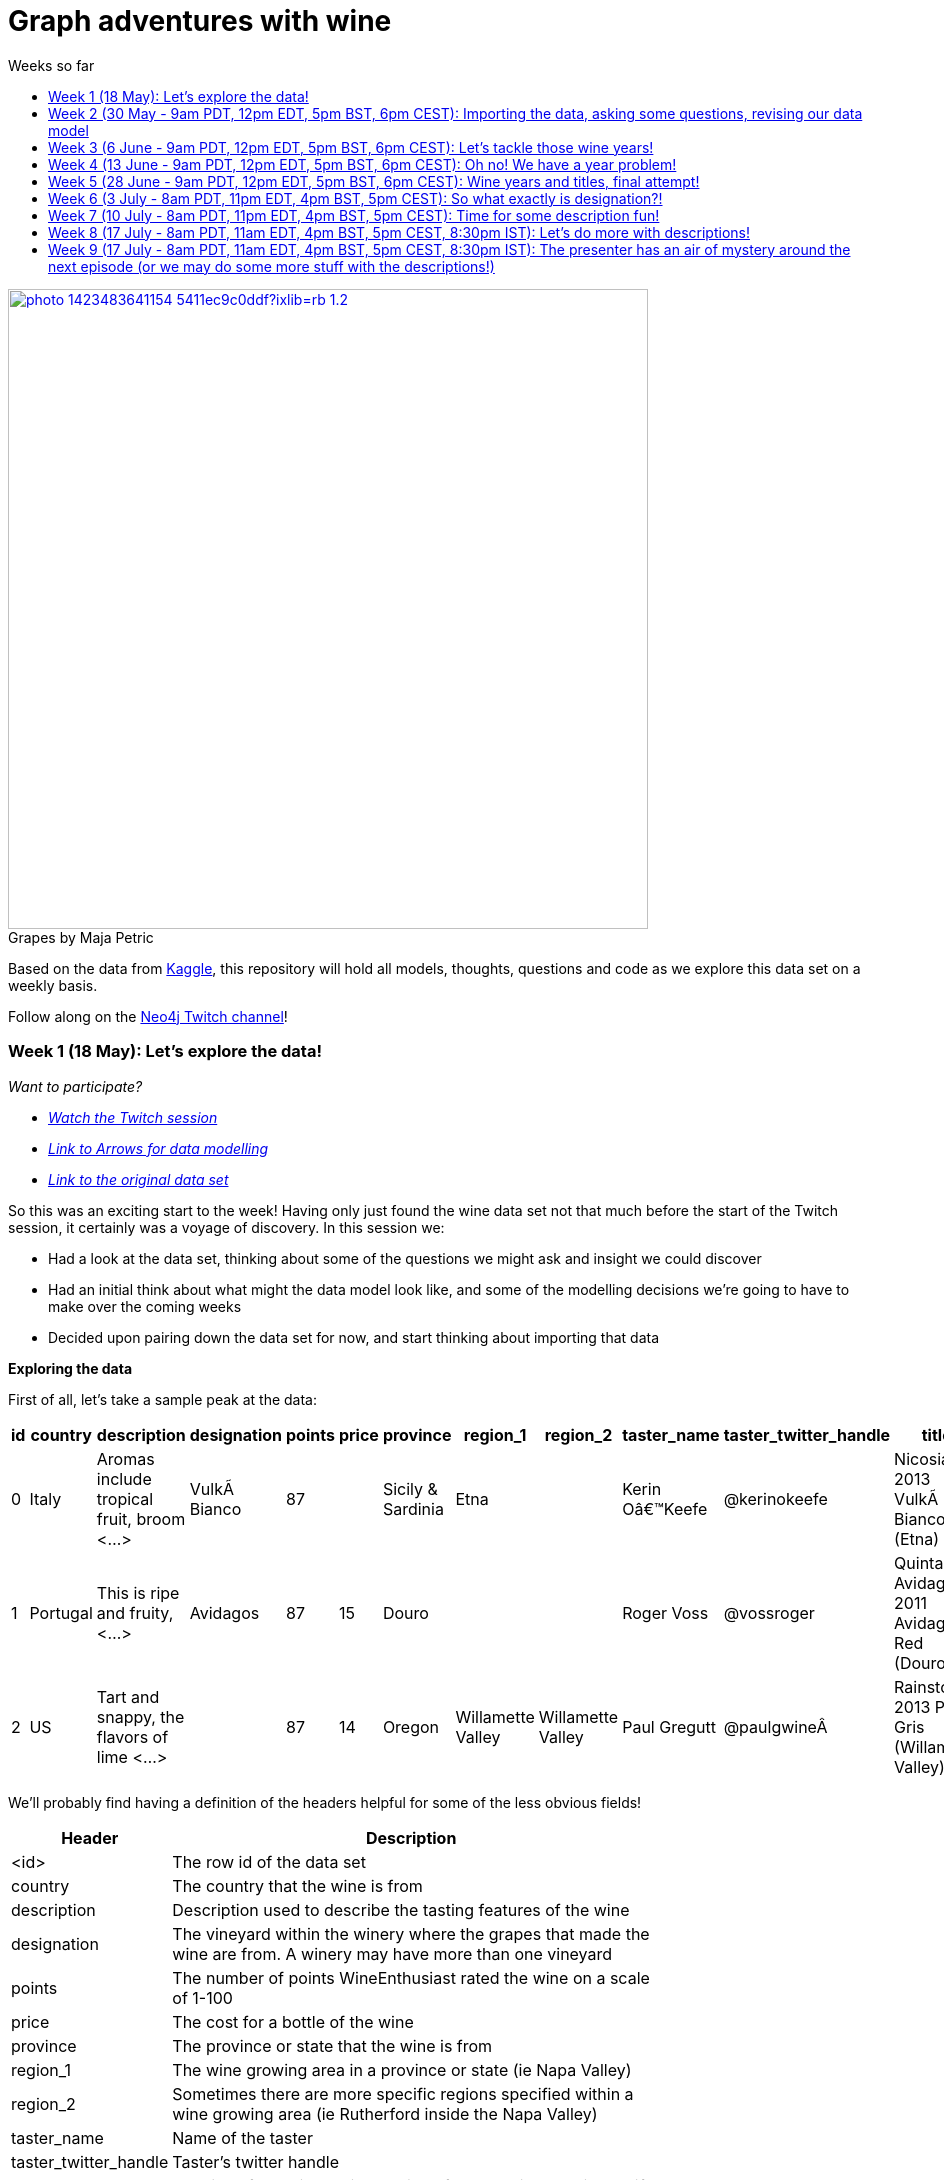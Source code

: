 = Graph adventures with wine
:toc:
:toc-title: Weeks so far
:toclevels: 2

.by Maja Petric
[caption="Grapes  ",link=https://unsplash.com/photos/vGQ49l9I4EE] 
image::https://images.unsplash.com/photo-1423483641154-5411ec9c0ddf?ixlib=rb-1.2.1&ixid=eyJhcHBfaWQiOjEyMDd9&auto=format&fit=crop&w=1950&q=80[width=640, align="center"] 


Based on the data from https://www.kaggle.com/zynicide/wine-reviews/data[Kaggle], this repository will hold all models, thoughts, questions and code as we explore this data set on a weekly basis.

Follow along on the https://twitch.tv/neo4j_[Neo4j Twitch channel]!


[#week1]
=== Week 1 (18 May): Let's explore the data!
_Want to participate?_

* _https://www.youtube.com/watch?v=J7WHEnA-Ygg[Watch the Twitch session^]_
* _http://www.apcjones.com/arrows/#[Link to Arrows for data modelling^]_
* _https://www.kaggle.com/zynicide/wine-reviews/data[Link to the original data set^]_

So this was an exciting start to the week! Having only just found the wine data set not that much before the start of the Twitch session, it certainly was a voyage of discovery. In this session we:

* Had a look at the data set, thinking about some of the questions we might ask and insight we could discover
* Had an initial think about what might the data model look like, and some of the modelling decisions we're going to have to make over the coming weeks
* Decided upon pairing down the data set for now, and start thinking about importing that data

*Exploring the data*

First of all, let's take a sample peak at the data:
|===
|id |country |description |designation |points |price |province |region_1 |region_2 |taster_name |taster_twitter_handle |title |variety |winery 

|0
|Italy
|Aromas include tropical fruit, broom <...>
|VulkÃ  Bianco
|87
|
|Sicily & Sardinia
|Etna
|
|Kerin Oâ€™Keefe
|@kerinokeefe
|Nicosia 2013 VulkÃ  Bianco  (Etna)
|White Blend
|Nicosia

|1
|Portugal
|This is ripe and fruity,  <...>	
|Avidagos
|87
|15
|Douro
|
|
|Roger Voss
|@vossroger
|Quinta dos Avidagos 2011 Avidagos Red (Douro)
|Portuguese Red
|Quinta dos Avidagos

|2
|US
|Tart and snappy, the flavors of lime  <...>
|
|87
|14
|Oregon
|Willamette Valley
|Willamette Valley
|Paul Gregutt
|@paulgwineÂ
|Rainstorm 2013 Pinot Gris (Willamette Valley)
|Pinot Gris
|Rainstorm
|===

We'll probably find having a definition of the headers helpful for some of the less obvious fields!

[cols="1,4",width="75%"]
|===
|Header | Description

|<id>
|The row id of the data set

|country 
|The country that the wine is from

|description 
|Description used to describe the tasting features of the wine

|designation 
|The vineyard within the winery where the grapes that made the wine are from. A winery may have more than one vineyard

|points 
|The number of points WineEnthusiast rated the wine on a scale of 1-100

|price 
|The cost for a bottle of the wine

|province 
|The province or state that the wine is from

|region_1 
|The wine growing area in a province or state (ie Napa Valley)

|region_2 
|Sometimes there are more specific regions specified within a wine growing area (ie Rutherford inside the Napa Valley)

|taster_name 
|Name of the taster

|taster_twitter_handle 
|Taster's twitter handle

|title 
|The title of the wine review, which often contains the vintage if you're interested in extracting that feature

|variety 
|The type of grapes used to make the wine (ie Pinot Noir)

|winery 
|The winery that made the wine
|===

A very interesting data set indeed. There are some rather cool things that we can explore, such as:

* Do tasters stick to certain wines, or do they go across different grape varieties/countries?
* How do points compare to price?
* How do varities cross countries?
* We can tokenise the description - can we recommend wines based on description elements?
* ...and so many more!

*Data set challenges*

As we explored this data, a number of questions arose: 

* Could we safely make the assumption that each line represented a unique wine? Or were we looking at a wine with multiple entries becauses different reviewers reviewed it?
* Were there data duplications?
* What's the year of the wine?
* and so forth

We decided to have a quick look at the data using MS Excel. We discovered some things about the data:

* there is only one wine per reviewer, so we're not dealing with multiple reviews per wine
* there are indeed duplications in the wine, we need to resolve those
* we are going to need to do some work on the wine name - we'll need to extract the year, and also we'll want to keep the title as a wine can be across many years

As an outcome of the session, I will revise the data and removed the duplicates in the dataset. Note that we could have done this within Neo4j, but I am always a fan of cleaning the data prior to a load if it is straightforward to do so!

*Modelling*

We then turned our thoughts to modelling. Using http://www.apcjones.com/arrows[Arrows^], we took a first pass at taking all of the data elements available, and then assigning them as either node labels, relationship types, or properties on either. The first pass looked like this:

.The initial pass - getting the data down on paper!
image::img\model1.jpg[]

Whilst this is far from the finished article, this initial pass allows us to start thinking about what questions we were looking to answer, and based on that, how would we change this model. There will be other things we'll need to think about resolving too, such as:

* How are we going to manage `Province` -> `Region1` -> `Region2`? Not all wines have all those details
* How are we going to represent `Wine` (of which the title contains name wine + year), and then the `WineTitle` and it's respective `Year`?
* We've also got `Designation` to add! Where's that going?

We will visit all of these questions, and more, as we continue our wine adventure!

*Importing the data*

For now, we've got a cut-down model we're going to import (we'll import the rest in the next session!), which is the following

.Model based on partial data - slightly less contravertial!
image::img\model2.jpg[]

Based on the approaches we use below, we are dealing with some of the duplicate values for now.

*Setting indexes*

As we would expect `Winery` and `Country` to be unique names, we are going to be setting some indexes to allow use to `MERGE` as we load the new data. `MERGE` behaves like a `CREATE` if the data doesn't already exist, and a `MATCH` if it does. You can read more about `MERGE` in https://neo4j.com/docs/cypher-manual/current/clauses/merge/[the documentation^].

For now, we're going to assume that `Province` is also unique, and we'll set an index on a property for that too. Not the end of the world we've we're wrong - we'll just correct the data later. All part of the journey.

I suggest you enable https://neo4j.com/developer/neo4j-browser/#browser-tips[multi statement query editor^] in browser as we start to do multiple queries in a row!

To set the indexes, run the following in Neo4j Browser:

----
CREATE INDEX ON :Winery(name);
CREATE INDEX ON :Province(name);
CREATE INDEX ON :Country(name);
----

*Dealing with null values*

So we discovered some null values in our data! We have some decisions to make. Do we want to skip values if they have a null, or do we want to set a default value? For the purposes of Country, Province and Winery, we are going to want to set some sort of value. Either we can later on extrapolate the information and correct it, or we are getting useful information by knowing it does not exist. So for this scenario we are going to stick with 'No Country', 'No Province' and 'No Winery' as our default options.

There are a number of ways we can deal with null values, and in this instance, I'm going to use the `FOREACH - IN CASE WHEN` trick. We are going to be combining `FOREACH` to allow us to do a `MERGE`, and `CASE` to check for nulls and set a default. I'm still looking for any content talking about this trick, and I'll update this document when I find it!

Loading the nodes and relationships can be memory hungry, so I am going to load the data in two passes. First of all, let's load all the nodes:
----
:auto //add this line if you're using Neo4j Browser
USING PERIODIC COMMIT 1000
LOAD CSV WITH HEADERS FROM 'https://raw.githubusercontent.com/lju-lazarevic/wine/master/data/winemag-data-130k-v3.csv' AS row
FOREACH (i IN 
    CASE WHEN row.country IS NOT NULL 
         THEN [row.country] 
         ELSE ["No Country"] 
    END | MERGE (c:Country {name:i}))
FOREACH (i IN 
    CASE WHEN row.province IS NOT NULL 
         THEN [row.province] 
         ELSE ["No Province"] 
    END | MERGE (p:Province {name:i}))
FOREACH (i IN 
    CASE WHEN row.winery IS NOT NULL 
         THEN [row.winery] 
         ELSE ["No Winery"] 
    END | MERGE (w:Winery {name:i}))
----

Now we need to add the relationships between country, province and winery. I'm sure there's a prettier way to do this, which I will update when I think of it! For now, we also need to think about those null values again when we're doing the second pass:
----
:auto //add this line if you're using Neo4j Browser
USING PERIODIC COMMIT 1000
//:auto
//USING PERIODIC COMMIT 1000
LOAD CSV WITH HEADERS FROM 'https://raw.githubusercontent.com/lju-lazarevic/wine/master/data/winemag-data-130k-v3.csv' AS row
WITH 
    CASE row.country 
        WHEN null 
        THEN "No Country" 
        ELSE row.country 
    END AS country,
    CASE row.province 
        WHEN null 
        THEN "No Province" 
        ELSE row.province 
    END AS province, 
    CASE row.winery 
        WHEN null 
        THEN "No Winery" 
        ELSE row.winery 
    END AS winery
MATCH (c:Country {name:country}), 
    (p:Province {name:province}), 
    (w:Winery {name:winery})
MERGE (w)-[:FROM_PROVENCE]->(p)
WITH p,c
MERGE (p)-[:PROVINCE_COUNTRY]->(c)
----

And that's the data in! As we've been using `MERGE`, that will take care of any duplicate values, so we don't need to worry about those.

*What next?*

Phew! So we've got some data in. I'll leave it to you, dear reader, to think what questions you might ask of the data. I'll suggest the following to get you started, and we'll cover them in the next session:

* Which countries have the most wineries?
* Are there any wineries across different countries?
* Which wineries are across multiple provinces?

I would love to hear what interesting discoveries you have also found. Let me know during the session!

See you on the 1st June!

[#week2]
=== Week 2 (30 May - 9am PDT, 12pm EDT, 5pm BST, 6pm CEST): Importing the data, asking some questions, revising our data model


.by Tim Mossholder
[caption="Vineyard and Hills  ",link=https://unsplash.com/photos/KDlLiCL7XPk, align="center"] 
image::https://images.unsplash.com/photo-1464036388609-747537735eab?ixlib=rb-1.2.1&ixid=eyJhcHBfaWQiOjEyMDd9&auto=format&fit=crop&w=1950&q=80[width=640, align="center"] 

https://twitch.tv/neo4j_[Neo4j on Twitch!^]

_Want to participate?_

* _https://www.youtube.com/watch?v=__iDEan55Xw[Watch the Twitch session part 1^]_
*_https://www.youtube.com/watch?v=KmCRpCp25qM[Watch the Twitch session part 2 - conneciton dropped^]_
* _Download and install http://neo4j.com/download[Neo4j Desktop^]_
* _Create a new project in Neo4j Desktop called wine, and add a database. You may find https://neo4j.com/developer/neo4j-desktop/[this developer guide^] helpful_
* _Complete the steps for Week 1 to load the data_

Can't make the session? Not to worry, the recording will be on the https://youtube.com/neo4j[Neo4j YouTube channel^] soon after.

This week was an interesting installment! We spent the first part of the session walking through the rationale behind the load queries for the data. As you may recall we had some duplicates to deal with, so we made some decisions, such as assuming that all wineries and provinces has unique names, and we imported the data.

I also posed some questions to you all to ask of this data, as a reminder, the questions were:

* Which countries have the most wineries?
* Are there any wineries across different countries?
* Which wineries are across multiple provinces?

As well as using Cypher to answer the questions, we also had a brief look at the data using Neo4j Bloom. For those of you who have not come across Bloom before, it's a near natural language visualisation tool for graphs. You can read more about it https://medium.com/neo4j/bloom-ing-marvellous-a2be0c3702bb[here^].

So, onto those queries!

.Which countries have the most wineries?
----
MATCH path=(w:Winery)-[:FROM_PROVENCE]->(p:Province)-[:PROVINCE_COUNTRY]->(c:Country)
RETURN c.name AS Country, count(DISTINCT w) AS Total 
ORDER BY Total DESC
----

.Which wineries are across multiple provinces?
----
MATCH (w:Winery)-[:FROM_PROVENCE]->(p:Province)
WITH w, COLLECT(p.name) AS Provinces, count(p) AS Total
RETURN w.name AS Winery, Provinces, Total 
ORDER BY Total DESC
----

So, having had a look at that data, we then decided to add more data. Again, we're going to leave the sticky matter of how to deal with regions for now. We decided we'd add `Taster`, `Designation` and `Variety`, as well as the `Wine` itself. If you recall, `Wine` name also contained the year - and we'll probably want to extract that. But for now, we'll import it as is.

.The expanded data model that now includes Designation, Taster, Wine and Variety
image::img\model3.jpg[]

First of all, we need to set some indexes. We do this because this will allow us to search for data faster by using an index look up on properties of interest rather than doing a full database scan. It's also super helpful if we're using `MERGE`, again for the same reason.

.Set the required indexes
----
//indexes for additional data
CREATE INDEX ON :Wine(id);
CREATE INDEX ON :Taster(name);
CREATE INDEX ON :Variety(name);
CREATE INDEX ON :Designation(name);
----

And now we can load the data. As before, we will do two passes of this, one to create the nodes, and then the second pass to create the relationships. You will notice in the second pass we also search for the `Winery` node - this is so that we can connect it up to `Wine`!

.Loading the `Designation`, `Taster`, `Variety` and `Wine` nodes. Note that we use `CREATE` for `Wine` - that's because we expect all instances to be unique, so we can just create them
----
:auto //add this line if you're using Neo4j Browser
USING PERIODIC COMMIT 1000
LOAD CSV WITH HEADERS FROM 'https://raw.githubusercontent.com/lju-lazarevic/wine/master/data/winemag-data-130k-v3.csv' AS row
FOREACH (i IN
    CASE WHEN row.designation IS NOT NULL
         THEN [row.designation]
         ELSE ["No Designation"]
    END | MERGE (d:Designation {name:i}))
FOREACH (i IN
    CASE WHEN row.taster_name IS NOT NULL
         THEN [row.taster_name]
         ELSE ["No Taster"]
    END | MERGE (t:Taster {name:i}))
FOREACH (i IN
    CASE WHEN row.variety IS NOT NULL
         THEN [row.variety]
         ELSE ["No Variety"]
    END | MERGE (v:Variety {name:i}))
CREATE (w:Wine {id:row.id, title:row.title})
----

.And following up with creating the relationships. You will notice all of the relationship types are `CREATE`, this is because they all join onto `Wine`, which as we said previously, we assume to be unique for all entries.
----
:auto //add this line if you're using Neo4j Browser
USING PERIODIC COMMIT 1000
LOAD CSV WITH HEADERS FROM 'https://raw.githubusercontent.com/lju-lazarevic/wine/master/data/winemag-data-130k-v3.csv' AS row
WITH
    CASE row.designation
        WHEN null
        THEN "No Designation"
        ELSE row.designation
    END AS designation,
    CASE row.taster_name 
        WHEN null
        THEN "No Taster"
        ELSE row.taster_name 
    END AS taster,
    CASE row.variety
        WHEN null
        THEN "No Variety"
        ELSE row.variety
    END AS variety,
    CASE row.winery
        WHEN null
        THEN "No Winery"
        ELSE row.winery
    END AS winery,
    row.id as id
MATCH (d:Designation {name:designation}),
    (t:Taster {name:taster}),
    (v:Variety {name:variety}),
    (w:Wine {id:id}),
    (win:Winery {name:winery})
CREATE (w)-[:FROM_WINERY]->(win)
CREATE (w)-[:HAS_VARIETY]->(v)
CREATE (t)-[:RATES_WINE]->(w)
CREATE (w)-[:HAS_DESIGNATION]->(d)
----

Excellent! So we've got that data in, and now we can think about some different questions we can ask. For example:

* Who is the most prolific wine taster?
* How many wine varieties contain the word 'red'?

.Querying for the most prolific wine taster
----
//Most prolific taster
MATCH (t:Taster)
WHERE t.name <> "No Taster"
WITH t
MATCH (t)-[:RATES_WINE]->(w:Wine)-[:HAS_VARIETY]->(v:Variety)
WITH t, count(w) AS total, COLLECT(DISTINCT v.name) AS varieties
RETURN t.name AS taster, varieties, total 
ORDER BY total DESC
----

.Finding all the varieties that contain the word 'red' in them
----
MATCH (v:Variety)
WHERE tolower(v.name) CONTAINS 'red'
RETURN v.name 
ORDER BY v.name
----

Have a go at some other questions yourself! You can always use Bloom to help think about what you might want to investigate too. If you can think of a question that you're not sure how to write a query for, we can cover it in the session.

[#week3]
=== Week 3 (6 June - 9am PDT, 12pm EDT, 5pm BST, 6pm CEST): Let's tackle those wine years!

.by Maksym Kaharlytskyi
[caption="Four glasses of wine  ",link=https://unsplash.com/photos/3uJt73tr4hI, align="center"] 
image::https://images.unsplash.com/photo-1568213816046-0ee1c42bd559?ixlib=rb-1.2.1&ixid=eyJhcHBfaWQiOjEyMDd9&auto=format&fit=crop&w=1952&q=80[width=640, align="center"] 

https://twitch.tv/neo4j_[Neo4j on Twitch!^]

_Want to participate?_

* _https://www.youtube.com/watch?v=N5Vb_w8WSD0[Watch the Twitch session^]_
* _Download and install http://neo4j.com/download[Neo4j Desktop^]_
* _Create a new project in Neo4j Desktop called wine, and add a database. You may find https://neo4j.com/developer/neo4j-desktop/[this developer guide^] helpful_
* _Complete the steps for Week 1 & 2 to load the data_

Well... this was a slightly painful week! We all have bad days and I guess it was my turn :). Nevertheless, there is some very good learning to be had, and hopefully you'll be equiped that little bit better to spot issues.

Let's start off with a top tip for this week...

[TIP]
Do you have a smallish dataset? Is it taking a very long time to `MERGE` your data? Check if you have correctly set your indexes! More on that shortly <blush>.

So, what we were aiming to do this week:

* Refactor the model yet again to think how we'll show years and titles. The big difference here being we're not importing data, we're working with data that we already have in the database
* Pull the years out of the wine titles and create separate `Year` and `WineTitle` nodes
* Ask some questions!

So, let's get going!

*Yet another model revision*

We started of with trying to decide how would we go about modelling the relationship between:

* Wine Group (the term we decided to refer to a wine's title but without the year)
* Year
* Wine (which has a title that contains wine group and year)

For the puroses of just getting something to work with, we ended up with a sketch of the following to walk through the rationale:

.A worked example of how the physical data might connect
image::img\model4.jpg[]

We don't expect there to be many relationships coming off of `WineGroup` - there'll probably be a few years and that's it. The more tricky one may well be `WineGroup` to `Year` - `Year` could quite possibly become a dense node. Not all dense nodes are bad - if you're not traversing between multiple dense nodes it might be fine. For now, let's leave it as it is, and we can always refactor the model to deal with it if necessary later.

So, based on this, let's have a look at what our data model now stands:

.An update...
image::img\model5.jpg[]

It didn't feel quite right, so I decided that `Year` should come off `Wine` and not `WineGroup`:

.The latest iteration of the wine data model
image::img\model6.jpg[]

I'm still not crazy about this model, but that's completely fine. That's one of the things that I love about graph databases - we don't have to get the data model perfect, we just get something that's in the right direction, and we just iterate and refine it as we go along and understand our data better. Undoubtedly we'll be back soon enough with some changes.

*I'm coming for you, wine year and group!*

Ok, now with that out of the way, we are going to extract that year, and a title without the year for our two new nodes, `Year` and `WineGroup`. We could have dealt with this before importing the data, but I thought it would be a good opportunity to use APOC to help us make changes with what we already have, in the database. 

Due to how the wine title is structured, we are going to be using some fancy regex patterns to get the job done. We'll also be using the text helper function apoc.text.replace(). Let's look at some examples.

_Getting the yearless wine group_

This is the easy bit - we want to find 4 digits next to each other, and then replace them with nothing. Just pulling a few to look at as an example, if we run the following:

----
MATCH (w:Wine) 
RETURN w.title, apoc.text.replace(w.title, '([0-9][0-9][0-9][0-9])', '') AS test LIMIT 5
----

We get:

image::img\img1.jpg[width="600"]

Brilliant! Turns out getting the year is a teeny bit more involved with it comes to regex... Undoubtedly there'll be a better way to do this, but I'm glad I've got something at all:

----
MATCH (w:Wine) 
RETURN w.title, apoc.text.replace(w.title, '[^0-9]|[^0-9][0-9]{1,3}[^0-9]|^[0-9]{1,3}[^0-9]|[^0-9][0-9]{1,3}$', '') AS test LIMIT 5
----

Woah! Yes... ok, taking each option (separated with `|`), we have:

* Is not a digit
* Is not a digit, followed by a digit that repeats up to 3 times followed by not a digit
* Starts with a number that repeats up to 3 times followed by not a digit
* Not a digit, followed with a number that repeats up to 3 times at the end

I would love to hear input on how to make that pattern more elegant! Let's have a look at a sample:

image::img\img2.jpg[width="600"]

Success! We can extract both the year and wine groups - now let's convert them into nodes, and hook everything up according to our model. To do that, let's use another APOC tool to help, the procedue apoc.periodic.iterate().

First of all, let's set those all important indexes:

----
CREATE INDEX ON :WineGroup(title);
CREATE INDEX ON :Year(value);
----

So - some of you who were watching me last week may have noticed I was just not getting any joy when trying to create the `WineGroup` node... in the end it took over an hour(!!!) to finish - I stopped the video when it was taking minutes and just left it. I only just spotted the shocking mistake I had made when I came to do the write up... I had created an index for `:WineGroup(title)`, but I was trying to create a node of `:WineTitle(title)`. Ouch. Rerunning the whole thing again (with the indexes/right label names), reader I can assure you it only took a mere 4s. So, as for our impromptu tip of the day - if it's a small data set and it's taking a long time, check your indexes.

That aside, let's get to the business of the day, updating the data. As before, we'll go in 3 passes, the two different node labels, and then join them with the relationships:

----
//Create the WineGroup nodes
CALL apoc.periodic.iterate(
  "MATCH (w:Wine) RETURN apoc.text.replace(w.title, '([0-9][0-9][0-9][0-9])', '') AS wineTitle",
  "MERGE (g:WineGroup{title:wineTitle})",
  {batchSize:100, parallel:false})
----

----
//Create the Year nodes
CALL apoc.periodic.iterate(
  "MATCH (w:Wine) RETURN apoc.text.replace(w.title, '[^0-9]|[^0-9][0-9]{1,3}[^0-9]|^[0-9]{1,3}[^0-9]|[^0-9][0-9]{1,3}$', '') AS year",
  "MERGE (y:Year{value:year})",
  {batchSize:100, parallel:false})
----

----
//join it all together
MATCH (w:Wine) 
WITH apoc.text.replace(w.title, '([0-9][0-9][0-9][0-9])', '') AS wineTitle, 
     apoc.text.replace(w.title, '[^0-9]|[^0-9][0-9]{1,3}[^0-9]|^[0-9]{1,3}[^0-9]|[^0-9][0-9]{1,3}$', '') AS year, w
MATCH (y:Year {value:year}), (wg:WineGroup{title:wineTitle})
CREATE (w)-[:FROM_YEAR]->(y), 
       (w)-[:IN_WINE_GROUP]->(wg)
----

But uh oh.... we have a problem... Looking at the years we have, we get the following:

image::img\img3.jpg[width="600"]

and

image::img\img4.jpg[width="600"]

Not to worry, let's get that fixed next :).

[#week4]
=== Week 4 (13 June - 9am PDT, 12pm EDT, 5pm BST, 6pm CEST): Oh no! We have a year problem!

.by Elisha Terada
[caption="Pile of brown corks  ",link=https://unsplash.com/photos/MDJvfXJGnRM, align="center"] 
image::https://images.unsplash.com/photo-1491924778227-f225b115dd5f?ixlib=rb-1.2.1&ixid=eyJhcHBfaWQiOjEyMDd9&auto=format&fit=crop&w=1950&q=80[width=640, align="center"] 

https://twitch.tv/neo4j_[Neo4j on Twitch!^]

_Want to participate?_

* _https://www.youtube.com/watch?v=MI2jXuAGt5Y[Watch the Twitch session^]_
* _Download and install http://neo4j.com/download[Neo4j Desktop^]_
* _Create a new project in Neo4j Desktop called wine, and add a database. You may find https://neo4j.com/developer/neo4j-desktop/[this developer guide^] helpful_
* _Complete the steps for Week 1 - 3 to load the data_

A quick entry for this week, and I'll expand accordingly later.

So it turns out the regex didn't quite work as expected from last week. So in this week's session we did a bit of digging. We discovered that we returning all digits for year, and other peculiarities. 

For example, we were seeing things like this:
image:: img/img5.jpg[width="600"]

We did some further investigation, and spotted some other fun things going on. For example:

* Some wines have 'weird' years - branding years
* Some wines have 2 years, the branding year and the actual wine year
* Some wines have no years!

After we interrogated the data, and decided one of the sensible ways to tackle this would be the following:

* Assume year range of 1970-2017 - any wine with a year that doesn't fall within this range we will assume is a branding year
* Wines with a branding year or no year, we'll tag with 'No Year', like we have done for other labels
* If a wine has two years, go for the one that sits in the above range
* If a wine has two years of which both sit in the above range, go for the first one that appears

Whilst it may involve some creative querying to enforce the above rules, the fact that we have them will be a huge help, irrespective of what approach we use to resolve this particular challenge.

So, with the above in mind, let's try some things out.

*Finding wines with two years in the same range

So, how many wines do we actually have to deal with that have multiple years? Let's find out:

----
MATCH (w:Wine)
WITH w, apoc.text.replace(w.title, '( [2][0-1][0-1][0-9])', '') AS test1, apoc.text.replace(w.title, '( [1][9][7-9][0-9])', '') AS test2 
    WHERE size(test1)=size(test2) AND size(w.title)>size(test1)
RETURN w.title, test1, test2
//LIMIT 5
----

Only 14?! Ok - I'm tempted to leave them for now and deal with them later.

So, let's turn our attention to the rest of the years. We'll exclude those 14, and process the rest

*Get the Wine Group*

Using our range defined above, I put together this (rather cumbersome) query that will try and pick out the year based on 

----
//display wines without years
MATCH (w:Wine) 
WITH w, apoc.text.replace(w.title, '( [2][0-1][0-1][0-9])|( [1][9][7-9][0-9])', '') AS wineGroup 
    WHERE size(wineGroup)=size(w.title)-5 OR size(wineGroup)=size(w.title)
RETURN w.title, wineGroup
----

It's not pretty, but it does the job, and I'll take it!

*Clean up on aisle 7*

Before we continue, we should clear up the wine years and groups. We can do that with the following code snippets:

----
//Remove the year nodes
MATCH (y:Year)
DETACH
DELETE y;
----

----
//Remove the wine group nodes
MATCH (wg:WineGroup)
DETACH
DELETE wg;
----

One more attempt... and then we'll move onto the next part of the journey

[#week5]
=== Week 5 (28 June - 9am PDT, 12pm EDT, 5pm BST, 6pm CEST): Wine years and titles, final attempt!

.by Hermes Rivera
[caption="Wine shelf  ",link=https://unsplash.com/photos/aK6WGqxyHFw[width=640, align="center"] 
image::https://images.unsplash.com/photo-1562601579-599dec564e06?ixlib=rb-1.2.1&ixid=eyJhcHBfaWQiOjEyMDd9&auto=format&fit=crop&w=1350&q=80[width=640, align="center"] 

https://twitch.tv/neo4j_[Neo4j on Twitch!^]

_Want to participate?_

* _Download and install http://neo4j.com/download[Neo4j Desktop^]_
* _Create a new project in Neo4j Desktop called wine, and add a database. You may find https://neo4j.com/developer/neo4j-desktop/[this developer guide^] helpful_
* _Complete the steps for Week 1 - 2 to load the data_

Last attempt of trying to sort out the year and wine groups before I turn to alternative means so that we can move on!

Upon having a dig around in the APOC documentation, I spot something interesting... `apoc.text.regexGroups()` - could this be what we are looking for? We can reuse the regex pattern we have for finding our in range years, without the convoluted logic for `replace()`. Obviously, we now have to give that a spin!

----
MATCH (w:Wine) 
WITH w, apoc.text.regexGroups(w.title, '([2][0-1][0-1][0-9])|([1][9][7-9][0-9])') AS years
WITH w, years, size(years) AS s 
    WHERE s>0 //get rid of no year wines
RETURN w.title, years[0][0], size(years) AS s ORDER BY s LIMIT 10
----

Which gives us:

image::img/img6.jpg[width="600"]

Also, we can now deal with the awkward 14 using `replace()`, now that we know what year to get rid of. Success!

Right, given we can successfully extract the years, it makes the most sense to do the years first, and then use those for determining the `WineGroup` nodes. 

Firstly, process all the `Wine` nodes that have a year:

* Create the `Year` node
* Connect the `Year` node to the `Wine` node
* Then use both to create the `WineGroup` node and connect up

----
//Create the Year nodes
CALL apoc.periodic.iterate(
  "MATCH (w:Wine) WITH w, apoc.text.regexGroups(w.title, '([2][0-1][0-1][0-9])|([1][9][7-9][0-9])') AS years WITH w, years, size(years) AS s WHERE s>0 RETURN years[0][0] as year",
  "MERGE (y:Year{value:year})",
  {batchSize:100, parallel:false});
----

----
//Connect Year node to Wine node
MATCH (w:Wine) 
WITH w, apoc.text.regexGroups(w.title, '([2][0-1][0-1][0-9])|([1][9][7-9][0-9])') AS years 
WITH w, years, size(years) AS s WHERE s>0
MATCH (y:Year {value:years[0][0]})
CREATE (w)-[:FROM_YEAR]->(y);
----

----
//Create the WineGroup nodes
MATCH (w:Wine)-[:FROM_YEAR]->(y:Year)
MERGE (wg:WineGroup {title:apoc.text.replace(w.title, y.value,'')})
WITH wg, w
CREATE (w)-[:IN_WINE_GROUP]->(wg);
----

*What about wines with no year?*

Interestingly, given how we deduplicated our data (assume all wine are unique, we do have the interesting question of whether it's worth creating a `WineGroup` node for those that don't have a valid year. I think we'll leave them for now, and we can revisit all of this if it turns out to be a wrong assumption!

*Finally, let's ask some questions!*

I'm so excited! We can now start to ask some questions around popular wine years, which wine groups have had successful years, and so forth. In this session we looked at the following:

* Which `Year` had the most `Wine`?
* Which `WineGroup` has the most `Year` nodes?
* Which `Winery` produces the most `Wine` for a given `Year`?

Let's have a look at the first query:

----
MATCH (w:Wine)-[:FROM_YEAR]->(y:Year)
WITH y, collect(w) AS wines
RETURN y.value, size(wines) AS s ORDER BY s DESC
----

image::img/img7.jpg[width="600"]

I've taken the liberty of turning the results into a chart (you can export CSV straight from Neo4j Browser, I've circled the button on the above image):

image::img/img8.jpg[width="600"]

Neck and neck between 2012 and 2013! Very interesting, given our wine range goes up to 2017. I was not expecting that at all, more like 2014-15.

Onto the next query, let's look at the `WineGroup` with the most `Year` nodes:

----
MATCH (wg:WineGroup)<-[:IN_WINE_GROUP]-(w:Wine)-[:FROM_YEAR]->(y:Year)
WITH wg, collect(y.value) AS years
RETURN wg.title, years, SIZE(years) AS cy ORDER BY cy DESC
----

image::img/img9.jpg[width="600"]

Double years? Hmm, let's go investigate:

----
MATCH (wg:WineGroup)<-[:IN_WINE_GROUP]-(w:Wine)-[:FROM_YEAR]->(y:Year)
WHERE id(wg)=576395
RETURN *
----

image::img/img10.jpg[width="600"]

Ah - our assumption that each `Wine` we imported was unique was a false assumption! How big is the problem?

----
MATCH (wg:WineGroup)<-[:IN_WINE_GROUP]-(w:Wine)-[:FROM_YEAR]->(y:Year)
WITH wg, y, collect(w) AS wines WHERE size(wines)>1
RETURN count(wg)
----

Returns 471 - ok, not so bad. I'm feeling dangerous, let's try and fix it in a (questionable) query... I'm going to take the first wine in the collect, and remove the others remaining.

----
MATCH (wg:WineGroup)<-[:IN_WINE_GROUP]-(w:Wine)-[:FROM_YEAR]->(y:Year)
WITH wg, y, collect(w) AS wines WHERE size(wines)>1
WITH wines[1] AS w
DETACH DELETE w
----

Let's go into a little what the above query does. You'll probably remember doing something like `MATCH (n:MyNode) DETACH DELETE n` will match all nodes with label `MyNode`, detach any relationships and then delete all the nodes that have that label. What the above query does with the `WITH` statement is pull out the 2nd node from our collection (which we know is a duplicate), and then apply the same method. Hopefully that makes sense!

_(I cheated slightly, 2 of the 471 were in fact triplicates, so I ran the above query twice to remove those too)_

So now, if we run our query again for the `WineGroup` with the most `Year` nodes, we now get:

image::img/img11.jpg[width="600"]

Success! On to the next query... Finding out the `Winery` with the most most `Wine` for a given `Year`. 

As before, we're using `Wine` and also `Year` as the method to connect things together. 

----
MATCH (wy:Winery)<-[:FROM_WINERY]-(w:Wine)-[:FROM_YEAR]->(y:Year)
WITH wy, y, COLLECT(w) AS wines
RETURN wy.name AS Winery, y.value AS Year, size(wines) AS `No of Wines` 
ORDER BY `No of Wines` DESC
----

image::img/img12.jpg[width="600"]

Very popular, that Wines & Winemakers. Perhaps we'll investigate a bit more at some point in the future.

[#week6]
=== Week 6 (3 July - 8am PDT, 11pm EDT, 4pm BST, 5pm CEST): So what exactly is designation?!

.by Scott Warman
[caption="Napa in a Bottle ",link=https://unsplash.com/photos/h4AGlo55tTA] 
image::https://images.unsplash.com/photo-1516594915697-87eb3b1c14ea?ixlib=rb-1.2.1&ixid=eyJhcHBfaWQiOjEyMDd9&auto=format&fit=crop&w=1650&q=80[width=640, align="center"] 

https://twitch.tv/neo4j_[Neo4j on Twitch!^]

_Want to participate?_

* _Download and install http://neo4j.com/download[Neo4j Desktop^]_
* _Create a new project in Neo4j Desktop called wine, and add a database. You may find https://neo4j.com/developer/neo4j-desktop/[this developer guide^] helpful_
* _Complete the steps for Weeks 1,2 and 5 to load the data_

Welcome back, everybody! Well, I have to say, lots of fun was had this week. 

So we set out to understand what exactly was `Designation`. We had a quick look, and it very much appeared like it was a generated data field, most likely from the wine title, and didn't seem particularly useful. So it was quickly discounted for now - and an thorough investigation into the original data set may be useful to do in the future.

So.. with all this time left for the session, it was time to decide what to do next! I was quite keen to have a play with `Variety`. When we looked at it last time (at the point of data import), we noticed there were wine grape varieties in the data, and there are lots of interesting queries we could do off the back of that, i.e. recommending different blends of wine, and so forth.

First of all, we had a look at the different varieties we had:

----
MATCH (v:Variety)
RETURN v.name ORDER BY v.name
----

Which lets us know we have 708 records for variety.

There are some interesting things going on, when we explore the list of varieties returned. For example: 

* different spellings for the same grape, e.g. Aragonez and Aragonês
* different names for the same grape, e.g. Syrah and Shiraz
* different ordering of wine blends, e.g. Cabernet-Shiraz and Shiraz-Cabernet

Ideally, we want to be able to clean these up, as well as being able to link up all wines that have a grape variety in common together, e.g.

----
MATCH (v:Variety)
WHERE tolower(v.name) CONTAINS 'shiraz'
RETURN v.name ORDER BY v.name
----

.We want all of these to link to Shiraz `Variety`!
image::img/img13.jpg[width="600"]


This problem that we tackled this week pretty much follows the same approach I used when working on food ingredients data. This problem comes up a lot, and you will see it in many places. If this is something of interest, I suggest you read my https://medium.com/neo4j/whats-cooking-part-5-dealing-with-duplicates-a6cdf525842a[BBC GoodFood blog post^] on it!

First of all, let's have a look at the similar names. Once again, we are going to use APOC for helping us do the text manipulation. Before we do major surgery on our data, let's do a bit of comparison work.

I've previously used both Levenstein similarity and Sorensen dice similarity for comparting text, each have their pros and cons. Where strings vary in size compared to each other, I am not a big fan of Levenstein distance - I find the value a bit meaningless as returning 3 might mean very little similarity between two words, but would suggest two paragraphs are nearly the same!

When picking your approach for comparing strings, do your homework, and be well aware of what the chosen algorithm is doing, so that you are not caught by surprise. You can look at the documentation for the various fuzzy text matching options in the https://neo4j.com/docs/labs/apoc/current/misc/text-functions/#text-functions-text-similarity[APOC documentation^].

Using Levenstein similarity (it returns us a value between 0-1) means we at least have two fixed points that we can apply a threshold to. Again, another warning, dear reader. When deciding what threshold value you decide to chose, beware the https://en.wikipedia.org/wiki/Overfitting[underfitting and overfitting^] problem! Even with something as simple as this, you can be caught unaware.

So, back to our comparitor query:

----
MATCH (v1:Variety), (v2:Variety)
WHERE ID(v1)<ID(v2)
WITH v1, v2, apoc.text.levenshteinSimilarity(v1.name, v2.name) as d 
RETURN v1.name, v2.name, d ORDER BY d DESC
----

image::img/img14.jpg[width="600"]

Nice! This is picking up the varieties with similar names. However, if we scroll down a bit... 

image::img/img15.jpg[width="600"] 

Ah, we spot a couple of problems:

* What do we do about those barrel names? This doesn't help the ordering problem!
* The challenge with Levenstein similarity the longer the word gets, as long as lots of letters match, it's going to get a good similarity score. Blanco and Blend are going to be matched if they are part of a longer word.

Before we continue on how we're going to fix that, perhaps another thing to mention. It is highly unlikely we're going to be able to apply 'automated' means to process the data, and get a 100% result. Underfitting and overfitting aside, we're going to have to accept that what we do won't be completely right, but as long as it's 'good enough' (depending on what we define 'good enough'), then we are winning. For me, given this data set and what we're trying, getting a few wrong varieties joined together is completely fine, as long as the vast majority are correct.

Ok, enough of that, let's talk about how we're going to resolve the problems above in one, fell swoop. We are going to tokenise! Time to revamp that data model (again)...

We are going to create a new node label, `VarietyName`, and this will have the tokenised name(s) from `Variety`. For example, for 'Grenanche Blanc', there are going to be two new nodes created with the values 'Grenance' and 'Blanc', connecting back to 'Grenanche Blanc'. Like this, we do away with the ordering problem, and our words are now nice and short, so that similarity score is going to be more meainingful. Then we can do all the comparitor work on top. 

.Our latest update!
image::img/img16.jpg[width="600"] 


We are going to add our new node following these steps:

* Create an index for `VarietyName`
* Get all the variety names, split the strings by spaces and hyphens, apply a text cleaning function (to remove accents, etc.), and then `MERGE` them. Attach back to originating `Variety` node
* Go across and compare all the `VarietyName` nodes against each other, using Levenstein Similarity. Any names that match, reconnect the originating `Variety` node to one of the `VarietyName`, and delete the other one

Let's get that index sorted:

----
CREATE INDEX ON :VarietyName(name)
----

First pass - I'm using APOC again to do a multiple split:

----
MATCH (v:Variety)
WITH v, apoc.text.split(v.name, "[ ]|[-]") AS names
FOREACH (n IN names|
 MERGE (vn:VarietyName {name:apoc.text.clean(n)})
 MERGE (vn)-[:IS_COMPONENT_OF]->(v)
    )
----

And the second pass:

----
MATCH (v1:VarietyName), (v2:VarietyName)-[:IS_COMPONENT_OF]->(var:Variety)
WHERE ID(v1)<ID(v2)
WITH v1, v2, apoc.text.levenshteinSimilarity(v1.name, v2.name) as d WHERE d >= 0.8
MERGE (v1)-[:IS_COMPONENT_OF]->(var)
WITH v2
DETACH DELETE v2
----

We decided to live dangerously and a threshold of 0.8 seemed to do a good job. Remember, folks, if we were doing this for a more serious project, we'd be a bit more careful with how we chose the threshold.

How many `VarietyName` do we have?

image::img/img17.jpg[width="600"] 

Wow, that's a fair fewer than the original `Variety` node. 

There's probably a bunch of other things we can do to clean it up further, and we'll revisit that later. But for now, let's ask some new questions!

*Show `Variety` linked to `VarietyName`*

----
MATCH (vn:VarietyName)-[:IS_COMPONENT_OF]->(v:Variety)
WITH vn, COLLECT(v) AS var
RETURN vn.name, var, size(var) AS s 
ORDER BY s DESC LIMIT 5
----

image::img/img18.jpg[width="600"] 

*Which `VarietyName` have the most `Wine`?*

----
MATCH (vn:VarietyName)-[:IS_COMPONENT_OF]->(v:Variety)<-[:HAS_VARIETY]-(w:Wine)
WITH vn, COLLECT(w) AS wines
RETURN vn.name, size(wines) AS s 
ORDER BY s DESC LIMIT 5
----

image::img/img19.jpg[width="600"] 

Sooo, we'll probably need to use some knowledge to deal with those, but don't worry too much that things like 'blend' are popping up. What we will do very soon is use the `VarietyName` nodes to help use 'dedulicate' our `Variety` nodes, and the 'blend' problem will go away. More on that to come soon!

[#week7]
=== Week 7 (10 July - 8am PDT, 11pm EDT, 4pm BST, 5pm CEST): Time for some description fun!

.by Raissa Lara Lütolf
[caption="Selling rose wine ",link=https://unsplash.com/photos/lCIPZxZqXKY] 
image::https://images.unsplash.com/photo-1586864985444-ddd0ba84c323?ixlib=rb-1.2.1&ixid=eyJhcHBfaWQiOjEyMDd9&auto=format&fit=crop&w=2106&q=80[width=640, align="center"] 

https://twitch.tv/neo4j_[Neo4j on Twitch!^]

_Want to participate?_

* _Download and install http://neo4j.com/download[Neo4j Desktop^]_
* _Create a new project in Neo4j Desktop called wine, and add a database. You may find https://neo4j.com/developer/neo4j-desktop/[this developer guide^] helpful_
* _Complete the steps for Week 1 - 2,5-6 to load the data_

*All about the descriptions!*

So this week we had a look at the descriptions for the data. These are those notes you get about the wine, such as what does it taste of, smell of, etc. We hadn't previously imported those before, so this is the week to do it!

I am really excited about the descriptions, they give us yet another layer of data to explore that allow us to see how different wines are connected together. Perhaps we can use them to discover new grape varieties we might like, based on the wine's tasting notes. Or perhaps there's some specific about the soil in a vineyard that we like - many interesting things to look into!

We're going to use a similar process to what we did with the `Variety` nodes - tokenise the words. The difference here being that some of the descriptions are quite long - paragraphs long! There will be lots of words we'll want to get rid of, our, 'stop' words such as 'the, as, wine' and so forth. Our focus for now is to get that data in to begin with, and then we can start the clean up.

*Updates to the model*

As mentioned above, we haven't added `Description` to our data, and, as we'll be tokenising the description into words, we'll need to add a `DescriptionWord` as well. Let's take a look at the next model iteration:

image::img/model8.jpg[width="800"] 

Undoubtedly, we'll be doing a few more revisions in the future, so don't get too attached to that model!

*Let's load up the data*

As always, the first order of the day is set up an index. We don't need to do one for `Description`. It is highly unlikely we'll ever do a search directly on the description - we won't be `MERGE`-ing on it (we assume each description is unique, like the wine). However, we do need one for `DescriptionWord`. We'll be doing loads of querying on that, so let's get one set up:

----
CREATE INDEX ON :DescriptionWord(value)
----

Next, let's load up the data. I'm going to start with `Description`. This is slightly different to the Twitch stream, as I've altered the query so that we connect `Description` to `Wine` at the time of load:

----
:auto //add this line if you're using Neo4j Browser
USING PERIODIC COMMIT 1000
LOAD CSV WITH HEADERS FROM 'https://raw.githubusercontent.com/lju-lazarevic/wine/master/data/winemag-data-130k-v3.csv' AS row
CREATE (d:Description {value:coalesce(row.description, "No Description")})
WITH d, row
MATCH (w:Wine {id:row.id})
CREATE (w)-[:HAS_DESCRIPTION]->(d)
----

For those of you who were watching the stream, you will have spotted my error - I had put an index on `id`, and not `name`. That's why it was taking so long! I must remind myself to check the `:Schema` each time I think about adding data 😀. This took less than 12s, again that's what I'd expect. If it takes a long time, check those indexes/queries where you assume an index is being used.

Ok, let's tokenise those description words! We're going to use `apoc.periodic.iterate()` to help us

----
//Create the Description Word nodes
CALL apoc.periodic.iterate(
  "MATCH (d:Description) RETURN d",
  "WITH d, split(d.value, ' ') AS words
FOREACH (n IN words|
 MERGE (dw:DescriptionWord {value: lower(n)})
 MERGE (dw)-[:IS_DESCRIPTION_WORD]->(d)
    )",
  {batchSize:100, parallel:false})
----

We did an initial creation of the words splitting with space, but we quickly discovered that there are other things, such as slashes, hyphens, etc, we need to include as well as spaces for splitting. We also have other characters such as commas causing mischief. So, let's have another go at loading the words to account for this. The quickest way will be to delete all the `DescriptionWord` nodes, and start again... Note that we have 71135 `DescriptionWord` nodes...

image::img/img20.jpg[width="600"] 

----
//Delete the DescriptionWord nodes
call apoc.periodic.commit(
"match (dw:DescriptionWord)
WITH dw LIMIT {limit}
DETACH DELETE dw
RETURN count(*)", {limit:100})
----

You may be wondering why is `limit` set so low? Don't forget that we've got some very densely connected `DescriptionWord` nodes, so we'll want to keep the limit low as they might be connected to 80k+ wines!

Ok, let's load those nodes back in. We'll also use 'apoc.text.clean()' to strip out commas, accents, and the like:

----
CALL apoc.periodic.iterate(
  "MATCH (d:Description) RETURN d",
  "WITH d, apoc.text.split(d.value, '[ ]|[-]|[/]') AS words
FOREACH (n IN words|
 MERGE (dw:DescriptionWord {value: apoc.text.clean(n)})
 MERGE (dw)-[:IS_DESCRIPTION_WORD]->(d)
    )",
  {batchSize:100, parallel:false})
----

image::img/img21.jpg[width="600"] 

Much better! Down to 36344 nodes... but we have lots of numbers... How many do we have?

----
MATCH (d:DescriptionWord)
WHERE size(apoc.text.replace(d.value,"[0-9]", ""))=0
RETURN count(d)
----

956... Ok - that's for `DescriptionWord` nodes with just numbers, do we have any that have letters and numbers?

----
MATCH (d:DescriptionWord)
WITH size(apoc.text.replace(d.value,"[0-9]", "")) as hasNum, d 
WHERE hasNum < size(d.value) AND hasNum >0
RETURN d.value
----

image::img/img22.jpg[width="600"]

I think it's safe to say we can get rid of all of those, so let's do that now:

----
MATCH (d:DescriptionWord)
WHERE size(apoc.text.replace(d.value,"[0-9]", ""))<size(d.value)
DETACH DELETE d
----

And we're down to 35086 `DescriptionWord` nodes, far less than originally! We'll still have to deal with plurals and the sort - but let's leave that for next week.

So, what are the most commonly used `DescriptionWord` values? I'm going to guess there are a lot of stop words taking pole position...

----
MATCH (dw:DescriptionWord)-[:IS_DESCRIPTION_WORD]->(d:Description)
WITH dw, COLLECT(d) AS descriptions
RETURN dw.value, size(descriptions) as size ORDER BY size DESC
----

image::img/img23.jpg[width="600"]

We'll have a look at those next week!

We then finished off the week looking at the similarity of the words. We quickly discovered we needed to do a fair bit of throttling on the words so that relevant words were compared together, e.g.

----
MATCH (d1:DescriptionWord), (d2:DescriptionWord)
WHERE id(d1)<id(d2) AND size(d1.value) > 7 AND size(d1.value) <10 AND size(d2.value) > 7 AND size(d2.value) <10 AND left(d1.value,1)=left(d2.value,1)
WITH d1, d2, apoc.text.levenshteinSimilarity(d1.value, d2.value) as res
RETURN d1.value, d2.value, res ORDER BY res DESC
----

To try and make sure we are comparing similar words to begin with, we are:

* Making sure that the words are within 2-3 characters in length of each other
* Making sure they start with the same letter

image::img/img24.jpg[width="600"]

We can see we have some very interesting things to deal with. Along with plurals, we also have spelling mistakes. Again, another one we'll take a closer look at next week. Should be fun!

[#week8]
=== Week 8 (17 July - 8am PDT, 11am EDT, 4pm BST, 5pm CEST, 8:30pm IST): Let's do more with descriptions!

.by Nick Karvounis
[caption="Nimb Brasserie, København, Denmark  ",link=https://unsplash.com/photos/SWIoVDRZWUY] 
image::https://images.unsplash.com/photo-1521153144914-aae4bcd3d201?ixlib=rb-1.2.1&ixid=eyJhcHBfaWQiOjEyMDd9&auto=format&fit=crop&w=2106&q=80[width=640, align="center"] 


https://twitch.tv/neo4j_[Neo4j on Twitch!^]

_Want to participate?_

* _Download and install http://neo4j.com/download[Neo4j Desktop^]_
* _Create a new project in Neo4j Desktop called wine, and add a database. You may find https://neo4j.com/developer/neo4j-desktop/[this developer guide^] helpful_
* _Complete the steps for Week 1 - 2, 5-8 to load the data_

Welcome back, dear oenophiles! We're picking up where we left off last week, dealing with the various irregularities around plurals, stop words and so forth.

We had a look at a rough distribution of how many of each word length we had in `DescriptionWord`:

----
MATCH (dw:DescriptionWord)
RETURN size(dw.value) as size, count(dw) as c ORDER by c DESC
----

image::img/img25.jpg[width="600"]

Interestingly we have a few very long words. We had a look at those and discovered that we missed some things to split by (commas, long hyphens). We'll need to redo that soon!

We also took the 'live by the seat of our pants' philosophy to assume that all words 3 characters or less are stop words, so we removed all of those:

----
MATCH (dw:DescriptionWord)
WHERE size(dw.value) < 4
DETACH DELETE dw
----

We also used Levenshtien Similarity to remove similar words, which helpfully deals with plurals for us:

----
//Remove duplicate description words by similarity
CALL apoc.periodic.iterate(
  "MATCH (d1:DescriptionWord), (d2:DescriptionWord)-[:IS_DESCRIPTION_WORD]->(d:Description)
  WHERE id(d1)<id(d2) AND left(d1.value,1)=left(d2.value,1) AND size(d1.value) > 7 AND size(d1.value) <11 AND 	size(d2.value) > 7 AND size(d2.value) <11 
	WITH d1, d2, apoc.text.levenshteinSimilarity(d1.value, d2.value) as res WHERE res >0.88
  RETURN d1, d2, d",
  "MERGE (d1)-[:IS_DESCRIPTION_WORD]->(d)
	WITH d2
	DETACH DELETE d2)",
  {batchSize:10, parallel:false})
----

We used `apoc.periodic.iterate()` because there are some very densely connect nodes in there, so we want to do them in small batches.

There's more stuff we can do to clean up, and we'll tackle that later/I'll do it on the sly and let you know what to do. 

*Let's do some fun stuff!*

So one of the things I was really keen to try out was how did `Description` compare with grape `Variety`. Going straight into the deep end, let's try this...

----
MATCH (v:VarietyName)
WITH v 
MATCH (dw:DescriptionWord {value:v.name})
WITH dw
MATCH (dw)-[:IS_DESCRIPTION_WORD]->(d:Description)<-[:HAS_DESCRIPTION]-(wine:Wine)-[:HAS_VARIETY]->(v:Variety)
WHERE dw.value <> vn.name
RETURN DISTINCT v.name, d.value, wine.title limit 50
----

What we're doing here:

* Get all the `VarietyName` nodes (tokenised grape varieties)
* Filter all of the `DescriptionWords` against the `VarietyName` nodes to keep the ones that match
* Using the matching `DescriptionWords`, pull back all of the `Wine` and `Variety` nodes that match. Note that the `Variety` nodes don't necessarily have to link back to the original `VarietyName` nodes!

For those of you who saw my stream for this week, some of the results that came back made me very excited indeed!

image::img/img26.jpg[width="600"]

Take a close look at result 3 - the variety name listed is 'Rhone-style Red Blend' - no mention of any specific grapes, just 'Red Blend'. That's not particularly useful if you wanted to recommend a wine based on specific grames! But... graphs to the rescue! What we've been able to do is use a combination of the description and the variety (over the whole data set) to figure out what are grape varieties within the description... and then use that to tell us what the grape varieties are for 'Red Blend' 🤯. We can use this to enrich our data! We can now say what are the grapes used in these mysterious blends.

Let's go one further, and specifically look for those wines that are declared as 'Red Blends':

----
MATCH (v:VarietyName)
WITH v 
MATCH (dw:DescriptionWord {value:v.name})
WITH dw
MATCH (dw)-[:IS_DESCRIPTION_WORD]->(d:Description)<-[:HAS_DESCRIPTION]-(wine:Wine)-[:HAS_VARIETY]->(v:Variety)<-[:IS_COMPONENT_OF]-(vn:VarietyName)
WHERE dw.value <> vn.name 
    AND tolower(v.name) contains('red')
RETURN DISTINCT v.name, d.value, wine.title limit 50
----

image::img/img27.jpg[width="600"]

Amazing!

So, whilst we're here, let's find out what are the popular grapes in this 'red blend' variety...

----
MATCH (v:VarietyName)
WHERE NOT v.name in ['black', 'red', 'white', 'blend','style', 'other']
WITH v //LIMIT 20
MATCH (dw:DescriptionWord {value:v.name})
WITH dw
MATCH (dw)-[:IS_DESCRIPTION_WORD]->(d:Description)<-[:HAS_DESCRIPTION]-(wine:Wine)-[:HAS_VARIETY]->(v:Variety)
WHERE tolower(v.name) contains("red blend")
WITH wine, dw ORDER BY dw.value
WITH wine, collect(dw.value) as grapes
RETURN grapes, count(grapes) as popularity order by popularity desc
----

Allow me to briefly talk you through this query...

* Firstly we want to avoid all the variety names that contain generic words. We did a quick query, and ascertained the above array was it
* Then we match those description words to the variety names
* After, we pull back all of the wines that match that have 'red blend' as a variety
* Then we do a count against against the most popular grape varieties to wine!

image::img/img28.jpg[width="600"]

There's probably a bit more data cleaning to go, but the point still stands - this is a very powerful way we can use all of these connections and the data that we've been processing to enrich our understanding further. I think we're going to be having a lot of fun with this in future episodes!

[#week9]
=== Week 9 (17 July - 8am PDT, 11am EDT, 4pm BST, 5pm CEST, 8:30pm IST): The presenter has an air of mystery around the next episode (or we may do some more stuff with the descriptions!)

.by Tim Mossholder
[caption="New  ",link=https://unsplash.com/photos/KX1BBNY69Ao] 
image::https://images.unsplash.com/photo-1498811077893-814242077ef6?ixlib=rb-1.2.1&ixid=eyJhcHBfaWQiOjEyMDd9&auto=format&fit=crop&w=1950&q=80[width=640, align="center"] 


https://twitch.tv/neo4j_[Neo4j on Twitch!^]

_Want to participate?_

* _Download and install http://neo4j.com/download[Neo4j Desktop^]_
* _Create a new project in Neo4j Desktop called wine, and add a database. You may find https://neo4j.com/developer/neo4j-desktop/[this developer guide^] helpful_
* _Complete the steps for Week 1 - 2, 5-7 to load the data_
